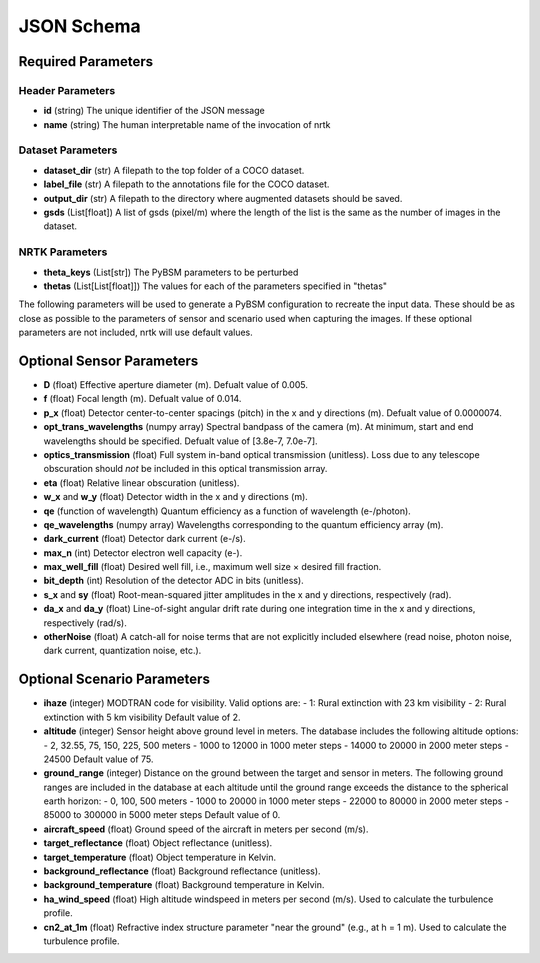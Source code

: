 ###########
JSON Schema
###########


Required Parameters
===================

-----------------
Header Parameters
-----------------
- **id** (string)
  The unique identifier of the JSON message
- **name** (string)
  The human interpretable name of the invocation of nrtk

------------------
Dataset Parameters
------------------
- **dataset_dir** (str)
  A filepath to the top folder of a COCO dataset.
- **label_file** (str)
  A filepath to the annotations file for the COCO dataset.
- **output_dir** (str)
  A filepath to the directory where augmented datasets should be saved.
- **gsds** (List[float])
  A list of gsds (pixel/m) where the length of the list is the same as the number of images in the dataset.

---------------
NRTK Parameters
---------------
- **theta_keys** (List[str])
  The PyBSM parameters to be perturbed
- **thetas** (List[List[float]])
  The values for each of the parameters specified in "thetas"

The following parameters will be used to generate a PyBSM configuration to
recreate the input data. These should be as close as possible to the parameters of
sensor and scenario used when capturing the images. If these optional parameters
are not included, nrtk will use default values.

Optional Sensor Parameters
==========================
- **D** (float)
  Effective aperture diameter (m). Defualt value of 0.005.

- **f** (float)
  Focal length (m). Defualt value of 0.014.

- **p_x** (float)
  Detector center-to-center spacings (pitch) in the x and y directions (m). Defualt value of 0.0000074.

- **opt_trans_wavelengths** (numpy array)
  Spectral bandpass of the camera (m). At minimum, start and end wavelengths should be specified. Defualt value of
  [3.8e-7, 7.0e-7].

- **optics_transmission** (float)
  Full system in-band optical transmission (unitless). Loss due to any telescope obscuration should *not* be included
  in this optical transmission array.

- **eta** (float)
  Relative linear obscuration (unitless).

- **w_x** and **w_y** (float)
  Detector width in the x and y directions (m).

- **qe** (function of wavelength)
  Quantum efficiency as a function of wavelength (e-/photon).

- **qe_wavelengths** (numpy array)
  Wavelengths corresponding to the quantum efficiency array (m).

- **dark_current** (float)
  Detector dark current (e-/s).

- **max_n** (int)
  Detector electron well capacity (e-).

- **max_well_fill** (float)
  Desired well fill, i.e., maximum well size × desired fill fraction.

- **bit_depth** (int)
  Resolution of the detector ADC in bits (unitless).

- **s_x** and **sy** (float)
  Root-mean-squared jitter amplitudes in the x and y directions, respectively (rad).

- **da_x** and **da_y** (float)
  Line-of-sight angular drift rate during one integration time in the x and y directions, respectively (rad/s).

- **otherNoise** (float)
  A catch-all for noise terms that are not explicitly included elsewhere (read noise, photon noise, dark current,
  quantization noise, etc.).

Optional Scenario Parameters
============================
- **ihaze** (integer)
  MODTRAN code for visibility. Valid options are:
  - 1: Rural extinction with 23 km visibility
  - 2: Rural extinction with 5 km visibility
  Default value of 2.

- **altitude** (integer)
  Sensor height above ground level in meters. The database includes the following altitude options:
  - 2, 32.55, 75, 150, 225, 500 meters
  - 1000 to 12000 in 1000 meter steps
  - 14000 to 20000 in 2000 meter steps
  - 24500
  Default value of 75.

- **ground_range** (integer)
  Distance on the ground between the target and sensor in meters. The following ground ranges are included in the
  database at each altitude until the ground range exceeds the distance to the spherical earth horizon:
  - 0, 100, 500 meters
  - 1000 to 20000 in 1000 meter steps
  - 22000 to 80000 in 2000 meter steps
  - 85000 to 300000 in 5000 meter steps
  Default value of 0.

- **aircraft_speed** (float)
  Ground speed of the aircraft in meters per second (m/s).

- **target_reflectance** (float)
  Object reflectance (unitless).

- **target_temperature** (float)
  Object temperature in Kelvin.

- **background_reflectance** (float)
  Background reflectance (unitless).

- **background_temperature** (float)
  Background temperature in Kelvin.

- **ha_wind_speed** (float)
  High altitude windspeed in meters per second (m/s). Used to calculate the turbulence profile.

- **cn2_at_1m** (float)
  Refractive index structure parameter "near the ground" (e.g., at h = 1 m). Used to calculate the turbulence profile.
